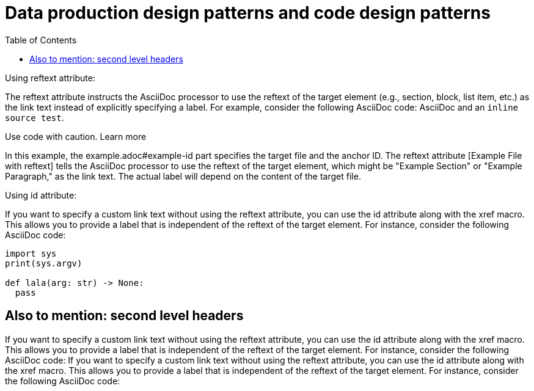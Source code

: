:nofooter:
:creation-date: 12/28/2023
:categories: design, data, deliberation
:source-highlighter: rouge
:rouge-style: monokai
:toc:
= Data production design patterns and code design patterns

Using reftext attribute:

The reftext attribute instructs the AsciiDoc processor to use the reftext of the target element (e.g., section, block, list item, etc.) as the link text instead of explicitly specifying a label. For example, consider the following AsciiDoc code:
AsciiDoc and an `inline source test`.

[xref:example.adoc#example-id[Example File with reftext]]

Use code with caution. Learn more

In this example, the example.adoc#example-id part specifies the target file and the anchor ID. The reftext attribute [Example File with reftext] tells the AsciiDoc processor to use the reftext of the target element, which might be "Example Section" or "Example Paragraph," as the link text. The actual label will depend on the content of the target file.

Using id attribute:

If you want to specify a custom link text without using the reftext attribute, you can use the id attribute along with the xref macro. This allows you to provide a label that is independent of the reftext of the target element. For instance, consider the following AsciiDoc code:

[source, python]
----
import sys
print(sys.argv)

def lala(arg: str) -> None:
  pass
----

== Also to mention: second level headers

If you want to specify a custom link text without using the reftext attribute, you can use the id attribute along with the xref macro. This allows you to provide a label that is independent of the reftext of the target element. For instance, consider the following AsciiDoc code:
If you want to specify a custom link text without using the reftext attribute, you can use the id attribute along with the xref macro. This allows you to provide a label that is independent of the reftext of the target element. For instance, consider the following AsciiDoc code: